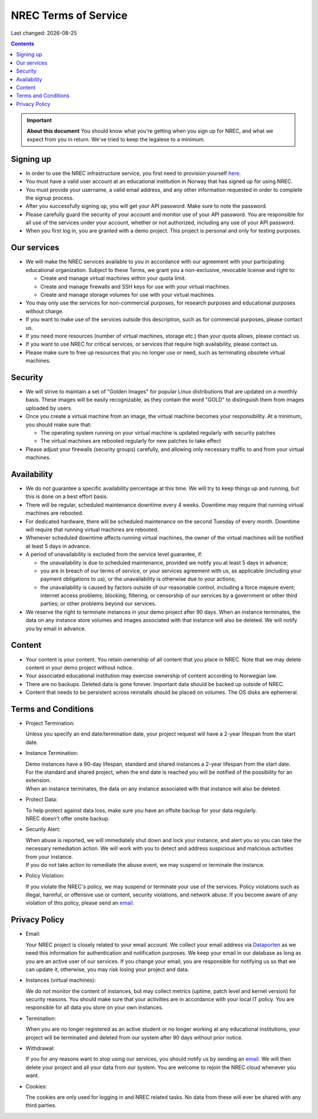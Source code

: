 .. |date| date::

NREC Terms of Service
========================

Last changed: |date|

.. contents::

.. IMPORTANT:: **About this document**
   You should know what you're getting when you sign up for NREC,
   and what we expect from you in return. We've tried to keep the
   legalese to a minimum.

Signing up
----------

.. _Dataporten: https://www.uninett.no/en/
.. _here: https://access.nrec.no/

* In order to use the NREC infrastructure service, you first need to
  provision yourself here_.

* You must have a valid user account at an educational institution
  in Norway that has signed up for using NREC.

* You must provide your username, a valid email address, and any
  other information requested in order to complete the signup
  process.

* After you successfully signing up, you will get your API password.
  Make sure to note the password.

* Please carefully guard the security of your account and monitor use
  of your API password. You are responsible for all use of the services
  under your account, whether or not authorized, including any use of
  your API password.

* When you first log in, you are granted with a demo project. This
  project is personal and only for testing purposes.

Our services
------------

.. _Service Level Agreement: sla.html

* We will make the NREC services available to you in accordance
  with our agreement with your participating educational organization. Subject to these Terms,
  we grant you a non-exclusive, revocable license and right to:

  * Create and manage virtual machines within your quota limit.
  * Create and manage firewalls and SSH keys for use with your
    virtual machines.
  * Create and manage storage volumes for use with your virtual
    machines.

* You may only use the services for non-commercial purposes, for
  research purposes and educational purposes without charge.

* If you want to make use of the services outside this description,
  such as for commercial purposes, please contact us.

* If you need more resources (number of virtual machines, storage
  etc.) than your quota allows, please contact us.

* If you want to use NREC for critical services, or services that
  require high availability, please contact us.

* Please make sure to free up resources that you no longer use or
  need, such as terminating obsolete virtual machines.

Security
--------

* We will strive to maintain a set of "Golden Images" for popular
  Linux distributions that are updated on a monthly basis. These
  images will be easily recognizable, as they contain the word "GOLD"
  to distinguish them from images uploaded by users.

* Once you create a virtual machine from an image, the virtual machine
  becomes your responsibility. At a minimum, you should make sure that:

  * The operating system running on your virtual machine is updated
    regularly with security patches
  * The virtual machines are rebooted regularly for new patches to
    take effect

* Please adjust your firewalls (security groups) carefully, and allowing
  only necessary traffic to and from your virtual machines.

Availability
------------

* We do not guarantee a specific availability percentage at this
  time. We will try to keep things up and running, but this is done
  on a best effort basis.

* There will be regular, scheduled maintenance downtime every 4
  weeks. Downtime may require that running virtual machines are
  rebooted.

* For dedicated hardware, there will be scheduled maintenance on the
  second Tuesday of every month. Downtime will require that running
  virtual machines are rebooted.

* Whenever scheduled downtime affects running virtual machines, the
  owner of the virtual machines will be notified at least 5 days in
  advance.

* A period of unavailability is excluded from the service level
  guarantee, if:

  * the unavailability is due to scheduled maintenance, provided we
    notify you at least 5 days in advance;
  * you are in breach of our terms of service, or your services
    agreement with us, as applicable (including your payment
    obligations to us), or the unavailability is otherwise due to
    your actions;
  * the unavailability is caused by factors outside of our reasonable
    control, including a force majeure event; internet access
    problems; blocking, filtering, or censorship of our services by a
    government or other third parties; or other problems beyond our
    services.

* We reserve the right to terminate instances in your demo project
  after 90 days. When an instance terminates, the data on any instance
  store volumes and images associated with that instance will also be
  deleted. We will notify you by email in advance.

Content
-------

* Your content is your content. You retain ownership of all content
  that you place in NREC. Note that we may delete content in your
  demo project without notice.

* Your associated educational institution may exercise ownership of
  content according to Norwegian law.

* There are no backups. Deleted data is gone forever. Important data
  should be backed up outside of NREC.

* Content that needs to be persistent across reinstalls should be
  placed on volumes. The OS disks are ephemeral.

Terms and Conditions
--------------------

.. _email: mailto:support.uhiaas.no

* Project Termination:

  | Unless you specify an end date/termination date, your project request will have a 2-year lifespan from the start date.

* Instance Termination:

  | Demo instances have a 90-day lifespan, standard and shared instances a 2-year lifespan from the start date.
  | For the standard and shared project, when the end date is reached you will be notified of the possibility for an extension.
  | When an instance terminates, the data on any instance associated with that instance will also be deleted.

* Protect Data:

  | To help protect against data loss, make sure you have an offsite backup for your data regularly.
  | NREC doesn't offer onsite backup.

* Security Alert:

  | When abuse is reported, we will immediately shut down and lock your instance, and alert you so you can take the necessary remediation action. We will work with you to detect and address suspicious and malicious activities from your instance.
  | If you do not take action to remediate the abuse event, we may suspend or terminate the instance.

* Policy Violation:

  | If you violate the NREC's policy, we may suspend or terminate your use of the services. Policy violations such as illegal, harmful, or offensive use or content, security violations, and network abuse. If you become aware of any violation of this policy, please send an email_.

Privacy Policy
--------------

.. _email: mailto:support.uhiaas.no

* Email:

  | Your NREC project is closely related to your email account. We collect your email address via Dataporten_ as we need this information for authentication and notification purposes. We keep your email in our database as long as you are an active user of our services. If you change your email, you are responsible for notifying us so that we can update it, otherwise, you may risk losing your project and data.

* Instances (virtual machines):

  | We do not monitor the content of instances, but may collect metrics (uptime, patch level and kernel version) for security reasons. You should make sure that your activities are in accordance with your local IT policy. You are responsible for all data you store on your own instances.

* Termination:

  | When you are no longer registered as an active student or no longer working at any educational institutions, your project will be terminated and deleted from our system after 90 days without prior notice.

* Withdrawal:

  | If you for any reasons want to stop using our services, you should notify us by sending an email_. We will then delete your project and all your data from our system. You are welcome to rejoin the NREC cloud whenever you want.

* Cookies:

  | The cookies are only used for logging in and NREC related tasks. No data from these will ever be shared with any third parties.
